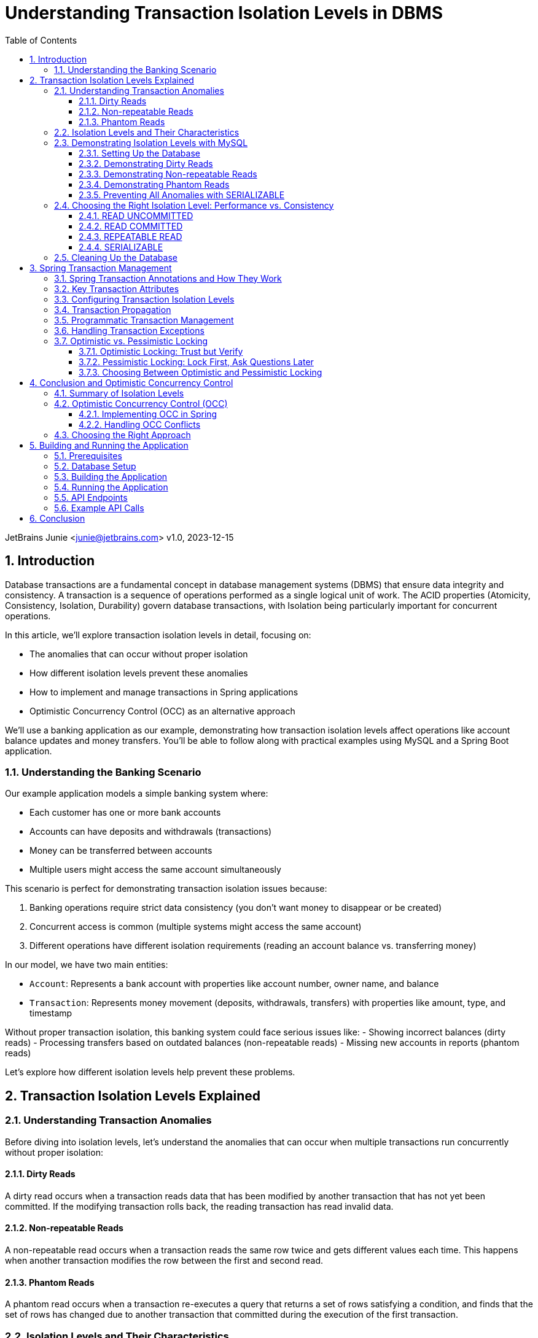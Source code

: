 = Understanding Transaction Isolation Levels in DBMS
:toc: left
:toclevels: 3
:sectnums:
:source-highlighter: highlight.js
:icons: font
:imagesdir: images
:experimental:

JetBrains Junie <junie@jetbrains.com>
v1.0, 2023-12-15

== Introduction

Database transactions are a fundamental concept in database management systems (DBMS) that ensure data integrity and consistency. A transaction is a sequence of operations performed as a single logical unit of work. The ACID properties (Atomicity, Consistency, Isolation, Durability) govern database transactions, with Isolation being particularly important for concurrent operations.

In this article, we'll explore transaction isolation levels in detail, focusing on:

* The anomalies that can occur without proper isolation
* How different isolation levels prevent these anomalies
* How to implement and manage transactions in Spring applications
* Optimistic Concurrency Control (OCC) as an alternative approach

We'll use a banking application as our example, demonstrating how transaction isolation levels affect operations like account balance updates and money transfers. You'll be able to follow along with practical examples using MySQL and a Spring Boot application.

=== Understanding the Banking Scenario

Our example application models a simple banking system where:

* Each customer has one or more bank accounts
* Accounts can have deposits and withdrawals (transactions)
* Money can be transferred between accounts
* Multiple users might access the same account simultaneously

This scenario is perfect for demonstrating transaction isolation issues because:

1. Banking operations require strict data consistency (you don't want money to disappear or be created)
2. Concurrent access is common (multiple systems might access the same account)
3. Different operations have different isolation requirements (reading an account balance vs. transferring money)

In our model, we have two main entities:

* `Account`: Represents a bank account with properties like account number, owner name, and balance
* `Transaction`: Represents money movement (deposits, withdrawals, transfers) with properties like amount, type, and timestamp

Without proper transaction isolation, this banking system could face serious issues like:
- Showing incorrect balances (dirty reads)
- Processing transfers based on outdated balances (non-repeatable reads)
- Missing new accounts in reports (phantom reads)

Let's explore how different isolation levels help prevent these problems.

== Transaction Isolation Levels Explained

=== Understanding Transaction Anomalies

Before diving into isolation levels, let's understand the anomalies that can occur when multiple transactions run concurrently without proper isolation:

==== Dirty Reads

A dirty read occurs when a transaction reads data that has been modified by another transaction that has not yet been committed. If the modifying transaction rolls back, the reading transaction has read invalid data.

==== Non-repeatable Reads

A non-repeatable read occurs when a transaction reads the same row twice and gets different values each time. This happens when another transaction modifies the row between the first and second read.

==== Phantom Reads

A phantom read occurs when a transaction re-executes a query that returns a set of rows satisfying a condition, and finds that the set of rows has changed due to another transaction that committed during the execution of the first transaction.

=== Isolation Levels and Their Characteristics

Database systems provide different isolation levels to prevent these anomalies:

[cols="1,1,1,1,3", options="header"]
|===
|Isolation Level |Dirty Reads |Non-repeatable Reads |Phantom Reads |Description

|READ UNCOMMITTED
|Possible
|Possible
|Possible
|Lowest isolation level. Transactions can see uncommitted changes made by other transactions.

|READ COMMITTED
|Prevented
|Possible
|Possible
|Transactions can only see committed changes made by other transactions.

|REPEATABLE READ
|Prevented
|Prevented
|Possible
|Transactions see a consistent snapshot of the data as it was at the beginning of the transaction.

|SERIALIZABLE
|Prevented
|Prevented
|Prevented
|Highest isolation level. Transactions are completely isolated from each other.
|===

=== Demonstrating Isolation Levels with MySQL

Let's see these isolation levels in action using MySQL. We'll use a banking scenario with accounts and transactions.

==== Setting Up the Database

First, let's connect to MySQL and create our database:

[source,sql]
----
mysql -u junie -p
Enter password: junie

CREATE DATABASE IF NOT EXISTS isolation_levels;
USE isolation_levels;

-- Create the accounts table
CREATE TABLE accounts (
    id BIGINT AUTO_INCREMENT PRIMARY KEY,
    account_number VARCHAR(50) NOT NULL UNIQUE,
    owner_name VARCHAR(100) NOT NULL,
    balance DECIMAL(10, 2) NOT NULL,
    version BIGINT DEFAULT 0
);

-- Create the transactions table
CREATE TABLE transactions (
    id BIGINT AUTO_INCREMENT PRIMARY KEY,
    account_id BIGINT NOT NULL,
    amount DECIMAL(10, 2) NOT NULL,
    description VARCHAR(255) NOT NULL,
    timestamp DATETIME NOT NULL,
    type VARCHAR(10) NOT NULL,
    FOREIGN KEY (account_id) REFERENCES accounts(id)
);

-- Insert sample accounts
INSERT INTO accounts (account_number, owner_name, balance) VALUES
('ACC001', 'John Doe', 1000.00),
('ACC002', 'Jane Smith', 2000.00);

-- Insert sample transactions
INSERT INTO transactions (account_id, amount, description, timestamp, type) VALUES
((SELECT id FROM accounts WHERE account_number = 'ACC001'), 500.00, 'Initial deposit', NOW(), 'CREDIT'),
((SELECT id FROM accounts WHERE account_number = 'ACC001'), 200.00, 'ATM withdrawal', NOW(), 'DEBIT'),
((SELECT id FROM accounts WHERE account_number = 'ACC002'), 1000.00, 'Salary deposit', NOW(), 'CREDIT'),
((SELECT id FROM accounts WHERE account_number = 'ACC002'), 300.00, 'Bill payment', NOW(), 'DEBIT');
----

==== Demonstrating Dirty Reads

To demonstrate dirty reads, we need to set the isolation level to READ UNCOMMITTED:

.Session 1
[source,sql]
----
-- Start a new session and set isolation level
SET SESSION TRANSACTION ISOLATION LEVEL READ UNCOMMITTED;
START TRANSACTION;

-- Check initial balance
SELECT * FROM accounts WHERE account_number = 'ACC001';
----

.Session 2
[source,sql]
----
-- Start another session
START TRANSACTION;

-- Update the balance but don't commit yet
UPDATE accounts SET balance = balance + 500 WHERE account_number = 'ACC001';

-- Don't commit yet!
----

.Session 1 (continued)
[source,sql]
----
-- Read the balance again - will see the uncommitted change (dirty read)
SELECT * FROM accounts WHERE account_number = 'ACC001';
----

.Session 2 (continued)
[source,sql]
----
-- Now rollback the transaction
ROLLBACK;
----

.Session 1 (continued)
[source,sql]
----
-- Read again - the balance is back to the original value
SELECT * FROM accounts WHERE account_number = 'ACC001';

-- End transaction
COMMIT;
----

In this example, Session 1 reads a value that was modified but not committed by Session 2. When Session 2 rolls back, the value read by Session 1 becomes invalid - this is a dirty read.

This problem is resolved by moving to the next isolation level: READ COMMITTED. By using READ COMMITTED isolation level, transactions will only see data that has been committed by other transactions, preventing dirty reads entirely.

==== Demonstrating Non-repeatable Reads

To demonstrate non-repeatable reads, we'll use READ COMMITTED isolation level:

.Session 1
[source,sql]
----
-- Set isolation level
SET SESSION TRANSACTION ISOLATION LEVEL READ COMMITTED;
START TRANSACTION;

-- Read the balance
SELECT * FROM accounts WHERE account_number = 'ACC001';
----

.Session 2
[source,sql]
----
-- Start another session
START TRANSACTION;

-- Update the balance
UPDATE accounts SET balance = balance + 1000 WHERE account_number = 'ACC001';

-- Commit the change
COMMIT;
----

.Session 1 (continued)
[source,sql]
----
-- Read the balance again - will see the committed change (non-repeatable read)
SELECT * FROM accounts WHERE account_number = 'ACC001';

-- End transaction
COMMIT;
----

In this example, Session 1 reads the same row twice but gets different values because Session 2 committed a change in between the reads. This is a non-repeatable read, which can lead to inconsistent data processing within a single transaction.

This problem is resolved by moving to the next isolation level: REPEATABLE READ. By using REPEATABLE READ isolation level, transactions will see a consistent snapshot of the data as it was at the beginning of the transaction, ensuring that repeated reads of the same data will yield the same results throughout the transaction.

==== Demonstrating Phantom Reads

To demonstrate phantom reads, we'll use REPEATABLE READ isolation level:

.Session 1
[source,sql]
----
-- Set isolation level
SET SESSION TRANSACTION ISOLATION LEVEL REPEATABLE READ;
START TRANSACTION;

-- Read accounts with balance > 1000
SELECT * FROM accounts WHERE balance > 1000;
----

.Session 2
[source,sql]
----
-- Start another session
START TRANSACTION;

-- Insert a new account with balance > 1000
INSERT INTO accounts (account_number, owner_name, balance) 
VALUES ('ACC004', 'New User', 5000);

-- Commit the change
COMMIT;
----

.Session 1 (continued)
[source,sql]
----
-- Read accounts with balance > 1000 again
-- In REPEATABLE READ, you won't see the new account (no phantom read)
SELECT * FROM accounts WHERE balance > 1000;

-- But if you explicitly request fresh data with a new transaction:
COMMIT;
START TRANSACTION;
SELECT * FROM accounts WHERE balance > 1000;
-- Now you'll see the new account

-- End transaction
COMMIT;
----

In REPEATABLE READ isolation level, MySQL prevents phantom reads within the same transaction for most operations. However, there are edge cases where phantom reads can still occur, particularly with range queries and inserts. Also, if you start a new transaction, you'll see the new data.

While REPEATABLE READ in MySQL provides strong protection against phantom reads (better than the SQL standard requires), the only isolation level that fully guarantees protection against phantom reads in all database systems is SERIALIZABLE.

==== Preventing All Anomalies with SERIALIZABLE

To prevent all anomalies, we can use SERIALIZABLE isolation level:

.Session 1
[source,sql]
----
-- Set isolation level
SET SESSION TRANSACTION ISOLATION LEVEL SERIALIZABLE;
START TRANSACTION;

-- Read accounts with balance > 1000
SELECT * FROM accounts WHERE balance > 1000;
----

.Session 2
[source,sql]
----
-- Start another session with SERIALIZABLE
SET SESSION TRANSACTION ISOLATION LEVEL SERIALIZABLE;
START TRANSACTION;

-- Try to insert a new account (this will wait for Session 1 to complete)
INSERT INTO accounts (account_number, owner_name, balance) 
VALUES ('ACC005', 'Another User', 6000);

-- This won't complete until Session 1 commits or rolls back
----

.Session 1 (continued)
[source,sql]
----
-- Read accounts with balance > 1000 again
-- You won't see any changes
SELECT * FROM accounts WHERE balance > 1000;

-- End transaction
COMMIT;
----

.Session 2 (continued)
[source,sql]
----
-- Now the insert will complete
COMMIT;
----

In SERIALIZABLE isolation level, transactions are completely isolated from each other, preventing all anomalies but potentially reducing concurrency. SERIALIZABLE achieves this by effectively making transactions run one after another (serially) rather than concurrently when they might conflict.

The key differences between REPEATABLE READ and SERIALIZABLE are:

1. REPEATABLE READ allows transactions to execute concurrently even when they might conflict, but takes snapshots to ensure consistent reads
2. SERIALIZABLE detects potential conflicts and forces transactions to wait, ensuring complete isolation
3. REPEATABLE READ may allow phantom reads in some edge cases (especially in databases other than MySQL)
4. SERIALIZABLE guarantees no phantom reads under any circumstances

=== Choosing the Right Isolation Level: Performance vs. Consistency

Each isolation level represents a trade-off between data consistency and performance:

==== READ UNCOMMITTED
* *Performance Impact*: Minimal - highest throughput of all isolation levels
* *When to Use*: Rarely used in production; might be suitable for reporting queries where approximate results are acceptable
* *Risks*: High risk of inconsistent data due to dirty reads

==== READ COMMITTED
* *Performance Impact*: Low - good performance with reasonable consistency
* *When to Use*: General-purpose operations where dirty reads must be avoided but some inconsistency is tolerable
* *Risks*: Non-repeatable reads and phantom reads can still occur
* *Common Use Cases*: Reading account information, generating non-critical reports

==== REPEATABLE READ
* *Performance Impact*: Moderate - some overhead for maintaining read consistency
* *When to Use*: When consistent reads within a transaction are important
* *Risks*: Potential for phantom reads in some database systems (less so in MySQL)
* *Common Use Cases*: Financial calculations, balance transfers where consistent reads are critical

==== SERIALIZABLE
* *Performance Impact*: High - significant reduction in concurrency
* *When to Use*: When absolute data consistency is required, even at the cost of performance
* *Risks*: Deadlocks and timeouts more likely; reduced throughput under high concurrency
* *Common Use Cases*: Critical financial transactions, regulatory compliance scenarios

In our banking application example, you might use different isolation levels for different operations:
- READ COMMITTED for viewing account details
- REPEATABLE READ for calculating interest
- SERIALIZABLE for executing money transfers between accounts

=== Cleaning Up the Database

Before moving on to the next section, let's clean up our database by dropping the tables we created:

[source,sql]
----
-- Drop tables (transactions first due to foreign key constraint)
DROP TABLE IF EXISTS transactions;
DROP TABLE IF EXISTS accounts;

-- Verify tables are gone
SHOW TABLES;
----

This ensures we start with a clean slate for the Spring application in the next section.

== Spring Transaction Management

Spring provides a comprehensive transaction management framework that simplifies working with transactions in Java applications. Let's explore how Spring manages transactions and how to configure different isolation levels.

=== Spring Transaction Annotations and How They Work

Spring's transaction management is primarily annotation-based, with `@Transactional` being the most important annotation. When you annotate a method with `@Transactional`, Spring creates a proxy around your object that intercepts calls to the annotated methods:

[source,java]
----
@Transactional(isolation = Isolation.READ_COMMITTED)
public void transferMoney(String fromAccount, String toAccount, BigDecimal amount) {
    // Transaction logic here
}
----

When a client calls this method, here's what happens behind the scenes:

1. The proxy intercepts the method call
2. The proxy starts a new transaction (or joins an existing one, depending on the propagation setting)
3. The proxy sets the appropriate isolation level, timeout, and read-only attributes
4. The proxy invokes the actual method
5. If the method completes normally, the proxy commits the transaction
6. If the method throws an exception, the proxy may roll back the transaction (depending on the exception type and rollback settings)

This declarative approach means you don't need to write explicit transaction management code in your business methods. Spring handles all the transaction boundaries, commit, and rollback operations automatically.

The `@Transactional` annotation can be applied at both class and method levels, with method-level annotations overriding class-level ones. This allows you to set default transaction behavior for all methods in a class while customizing specific methods as needed.

=== Key Transaction Attributes

Spring's `@Transactional` annotation supports several attributes that give you fine-grained control over transaction behavior:

The `isolation` attribute sets the transaction isolation level for the method. As we've discussed earlier, this determines how the transaction interacts with other concurrent transactions. For example, setting `isolation = Isolation.SERIALIZABLE` ensures the highest level of isolation but may impact performance under high concurrency.

The `propagation` attribute defines how transactions relate to each other when methods call other methods. The default value, `Propagation.REQUIRED`, means that the method will use an existing transaction if one exists, or create a new one if none exists. Other options like `Propagation.REQUIRES_NEW` always create a new transaction, suspending any existing one.

The `timeout` attribute specifies how long (in seconds) the transaction may run before timing out. This is useful for preventing long-running transactions from holding locks for extended periods. If a transaction exceeds this time limit, Spring will automatically roll it back.

The `readOnly` attribute is a hint to the transaction infrastructure that the transaction will not modify any data. This can enable optimizations in some databases and ORM frameworks. For example, Hibernate can skip dirty checking for read-only transactions, improving performance.

The `rollbackFor` and `noRollbackFor` attributes allow you to specify which exceptions should cause a transaction to roll back or not roll back. By default, runtime exceptions trigger a rollback while checked exceptions do not. These attributes let you customize this behavior for specific exception types.

=== Configuring Transaction Isolation Levels

Here's how to configure different isolation levels in Spring:

[source,java]
----
// READ UNCOMMITTED - allows dirty reads
@Transactional(isolation = Isolation.READ_UNCOMMITTED)
public Account getAccountReadUncommitted(String accountNumber) {
    return accountRepository.findByAccountNumber(accountNumber);
}

// READ COMMITTED - prevents dirty reads
@Transactional(isolation = Isolation.READ_COMMITTED)
public Account getAccountReadCommitted(String accountNumber) {
    return accountRepository.findByAccountNumber(accountNumber);
}

// REPEATABLE READ - prevents dirty and non-repeatable reads
@Transactional(isolation = Isolation.REPEATABLE_READ)
public Account getAccountRepeatableRead(String accountNumber) {
    return accountRepository.findByAccountNumber(accountNumber);
}

// SERIALIZABLE - prevents all anomalies
@Transactional(isolation = Isolation.SERIALIZABLE)
public Account getAccountSerializable(String accountNumber) {
    return accountRepository.findByAccountNumber(accountNumber);
}
----

=== Transaction Propagation

Transaction propagation defines how transactions relate to each other when methods are called within a transaction context:

[source,java]
----
// REQUIRED - Uses existing transaction or creates a new one
@Transactional(propagation = Propagation.REQUIRED)
public void methodA() {
    // Transaction logic
    methodB(); // Will use the same transaction
}

// REQUIRES_NEW - Always creates a new transaction
@Transactional(propagation = Propagation.REQUIRES_NEW)
public void methodB() {
    // Always runs in a new transaction
}
----

=== Programmatic Transaction Management

In addition to annotations, Spring also supports programmatic transaction management:

[source,java]
----
@Autowired
private PlatformTransactionManager transactionManager;

public void complexTransactionLogic() {
    TransactionTemplate template = new TransactionTemplate(transactionManager);
    template.setIsolationLevel(TransactionDefinition.ISOLATION_SERIALIZABLE);

    template.execute(status -> {
        // Transaction logic here
        return null;
    });
}
----

=== Handling Transaction Exceptions

Spring provides a rich exception hierarchy for transaction management:

[source,java]
----
@Transactional
public void transferWithExceptionHandling(String fromAccount, String toAccount, BigDecimal amount) {
    try {
        // Transaction logic
    } catch (DataAccessException e) {
        // Handle database-related exceptions
        throw new ServiceException("Database error during transfer", e);
    } catch (Exception e) {
        // Handle other exceptions
        throw new ServiceException("Error during transfer", e);
    }
}
----

=== Optimistic vs. Pessimistic Locking

Beyond isolation levels, Spring Data JPA provides two additional concurrency control mechanisms: optimistic and pessimistic locking. These approaches address the fundamental problem of concurrent data access from different perspectives.

==== Optimistic Locking: Trust but Verify

Optimistic locking operates on the assumption that conflicts are rare. Rather than locking resources preemptively, it allows multiple transactions to proceed simultaneously and checks for conflicts only at commit time. This approach is called "optimistic" because it optimistically assumes that most transactions won't conflict.

Here's how optimistic locking works in Spring Data JPA:

1. A version field is added to the entity class
2. When an entity is read, its current version is recorded
3. When an entity is updated, the version is checked against the database
4. If the version matches, the update proceeds and the version is incremented
5. If the version doesn't match, an OptimisticLockingFailureException is thrown

[source,java]
----
@Entity
public class Account {
    @Id
    @GeneratedValue
    private Long id;

    private String accountNumber;
    private BigDecimal balance;

    @Version
    private Long version; // This field enables optimistic locking

    // Getters and setters
}
----

Optimistic locking is particularly well-suited for:
- High-read, low-write scenarios
- Applications where conflicts are infrequent
- User interfaces that can handle conflict resolution (e.g., by showing a "someone else has modified this data" message)
- Environments where holding database locks for extended periods is problematic

==== Pessimistic Locking: Lock First, Ask Questions Later

Pessimistic locking takes the opposite approach: it assumes conflicts are likely and prevents them by acquiring locks on resources before they're accessed. This approach is "pessimistic" because it assumes the worst-case scenario and takes preventive measures.

Spring Data JPA supports several types of pessimistic locks:

1. *PESSIMISTIC_READ*: Acquires a shared lock that prevents other transactions from updating or deleting the data but allows them to read it
2. *PESSIMISTIC_WRITE*: Acquires an exclusive lock that prevents other transactions from reading, updating, or deleting the data
3. *PESSIMISTIC_FORCE_INCREMENT*: Similar to PESSIMISTIC_WRITE but also increments the version field

Here's how to use pessimistic locking in a repository:

[source,java]
----
public interface AccountRepository extends JpaRepository<Account, Long> {
    // Acquire a pessimistic write lock when finding an account
    @Lock(LockModeType.PESSIMISTIC_WRITE)
    @Query("SELECT a FROM Account a WHERE a.accountNumber = :accountNumber")
    Optional<Account> findByAccountNumberWithPessimisticLock(@Param("accountNumber") String accountNumber);

    // Acquire a pessimistic read lock
    @Lock(LockModeType.PESSIMISTIC_READ)
    @Query("SELECT a FROM Account a WHERE a.id = :id")
    Optional<Account> findByIdWithPessimisticReadLock(@Param("id") Long id);
}
----

Pessimistic locking is well-suited for:
- High-contention scenarios where conflicts are frequent
- Critical operations where conflicts must be prevented rather than resolved
- Short-lived transactions where lock holding time is minimal
- Situations where the cost of conflict resolution is higher than the cost of locking

==== Choosing Between Optimistic and Pessimistic Locking

The choice between optimistic and pessimistic locking depends on your application's characteristics:

- *Optimistic locking* provides better concurrency and scalability but requires conflict resolution logic
- *Pessimistic locking* prevents conflicts but reduces concurrency and can lead to deadlocks

In our banking application example, you might use:
- Optimistic locking for updating customer information or account settings
- Pessimistic locking for critical operations like money transfers or balance updates

== Conclusion and Optimistic Concurrency Control

=== Summary of Isolation Levels

Throughout this article, we've explored the four standard transaction isolation levels and their characteristics. Let's summarize what we've learned:

READ UNCOMMITTED is the lowest isolation level, allowing all types of anomalies (dirty reads, non-repeatable reads, and phantom reads) to occur. While it provides maximum concurrency and performance, it does so at the cost of data consistency. In our banking application, this level would be too risky for most operations as it could lead to incorrect balance calculations or duplicate transfers.

READ COMMITTED prevents dirty reads by ensuring that transactions only see committed data from other transactions. This provides a reasonable balance between performance and consistency for many applications. However, it still allows non-repeatable reads and phantom reads, which can be problematic for complex financial calculations or reports that need consistent data throughout a transaction.

REPEATABLE READ addresses the non-repeatable read issue by ensuring that if a transaction reads a row once, it will get the same data if it reads that row again, regardless of changes made by other transactions. This is achieved by taking a snapshot of the data at the beginning of the transaction. While this level prevents both dirty reads and non-repeatable reads, it may still allow phantom reads in some database systems (though MySQL's implementation provides stronger guarantees).

SERIALIZABLE, the highest isolation level, prevents all types of anomalies by essentially making transactions run one after another when they might conflict. This provides the strongest consistency guarantees but at the cost of reduced concurrency and potential performance issues under high load. In our banking application, we might reserve this level for the most critical operations like large money transfers or end-of-day reconciliation processes.

=== Optimistic Concurrency Control (OCC)

Optimistic Concurrency Control represents a fundamentally different approach to managing concurrent access to data compared to traditional isolation levels. While isolation levels focus on controlling how transactions interact with each other through database mechanisms, OCC takes a more application-centric approach.

At its core, OCC operates on the principle that conflicts between concurrent transactions are relatively rare in most applications. Instead of preventing conflicts through locks or isolation mechanisms, OCC allows transactions to proceed without restrictions but verifies at commit time that no conflicts have occurred.

This approach works by tracking the state of data when it's read and then checking whether that state has changed when the transaction attempts to commit. If the data hasn't changed, the commit succeeds; if it has changed, the transaction is rolled back and can be retried.

The primary advantage of OCC is that it allows for high concurrency without the overhead of maintaining locks or complex isolation mechanisms. This makes it particularly well-suited for modern web applications with many users but relatively few conflicts over the same data.

In our banking application, OCC might be used for operations like updating account settings or personal information, where conflicts are unlikely but still need to be handled correctly if they occur. For example, if two bank employees try to update a customer's address simultaneously, OCC would allow both operations to proceed but ensure that the second update doesn't accidentally overwrite the first one without acknowledging the conflict.

==== Implementing OCC in Spring

Spring Data JPA makes implementing OCC easy with the `@Version` annotation:

[source,java]
----
@Entity
public class Account {
    @Id
    @GeneratedValue
    private Long id;

    private String accountNumber;
    private BigDecimal balance;

    @Version
    private Long version;

    // Getters and setters
}
----

When multiple transactions try to update the same entity concurrently, Spring will throw an `OptimisticLockingFailureException` if a conflict is detected.

==== Handling OCC Conflicts

To handle OCC conflicts, you can catch and handle the exception:

[source,java]
----
@Service
public class AccountService {
    @Autowired
    private AccountRepository repository;

    @Transactional
    public void updateBalanceWithRetry(Long accountId, BigDecimal newBalance, int maxRetries) {
        int retries = 0;
        while (retries < maxRetries) {
            try {
                Account account = repository.findById(accountId).orElseThrow();
                account.setBalance(newBalance);
                repository.save(account);
                return; // Success
            } catch (OptimisticLockingFailureException e) {
                retries++;
                if (retries >= maxRetries) {
                    throw new ServiceException("Failed to update after " + maxRetries + " attempts");
                }
                // Wait before retrying
                try {
                    Thread.sleep(100);
                } catch (InterruptedException ie) {
                    Thread.currentThread().interrupt();
                }
            }
        }
    }
}
----

=== Choosing the Right Approach

Selecting the appropriate concurrency control strategy for your application requires careful consideration of several factors. There's no one-size-fits-all solution, and the best approach often involves using different strategies for different parts of your application.

First, assess your application's requirements for data consistency. Some operations, like viewing account balances, might tolerate slight inconsistencies, while others, like executing financial transactions, require absolute consistency. Map these requirements to the appropriate isolation levels or concurrency control mechanisms.

Next, evaluate the performance implications of your choices. Higher isolation levels and pessimistic locking provide stronger consistency guarantees but can significantly impact performance under high concurrency. Consider whether your application can handle the potential performance overhead or if a more optimistic approach would be better.

The nature of your data access patterns also plays a crucial role. Analyze the likelihood of conflicts in your application by considering questions like: How often will multiple users try to update the same data simultaneously? Are certain entities more contended than others? This analysis will help you decide between optimistic and pessimistic approaches.

Finally, there's no substitute for thorough testing under realistic concurrent loads. Theoretical understanding is important, but real-world behavior can sometimes be surprising. Set up test scenarios that mimic your expected production load and verify that your chosen approach maintains both consistency and acceptable performance.

In our banking application example, we might use a mixed approach:
- READ COMMITTED isolation for general account viewing
- REPEATABLE READ for generating financial reports
- SERIALIZABLE for critical money transfers
- Optimistic locking for customer profile updates
- Pessimistic locking for balance updates

By understanding the trade-offs between different concurrency control approaches and carefully matching them to your application's needs, you can build systems that are both consistent and performant.

== Building and Running the Application

=== Prerequisites

* Java 17 or higher
* Maven 3.6 or higher
* MySQL 8.0 or higher

=== Database Setup

Create the database and user:

[source,sql]
----
CREATE DATABASE isolation_levels;
CREATE USER 'junie'@'localhost' IDENTIFIED BY 'junie';
GRANT ALL PRIVILEGES ON isolation_levels.* TO 'junie'@'localhost';
FLUSH PRIVILEGES;
----

=== Building the Application

[source,bash]
----
# Clone the repository
git clone https://github.com/jetbrains/isolation-levels-demo.git
cd isolation-levels-demo

# Build the application
mvn clean package
----

=== Running the Application

[source,bash]
----
# Run the application
java -jar target/isolation_levels-1.0-SNAPSHOT.jar
----

The application will start on port 8080 and automatically create the necessary tables and sample data.

=== API Endpoints

The application provides several REST endpoints to demonstrate transaction isolation levels:

* `GET /api/accounts`: Get all accounts
* `GET /api/accounts/{accountNumber}?isolationLevel=READ_COMMITTED`: Get an account with specified isolation level
* `PUT /api/accounts/{accountNumber}/balance`: Update an account's balance
* `POST /api/transactions/transfer`: Transfer money between accounts

=== Example API Calls

[source,bash]
----
# Get all accounts
curl -X GET http://localhost:8080/api/accounts

# Get an account with READ_UNCOMMITTED isolation level
curl -X GET "http://localhost:8080/api/accounts/ACC001?isolationLevel=READ_UNCOMMITTED"

# Update an account's balance
curl -X PUT http://localhost:8080/api/accounts/ACC001/balance \
  -H "Content-Type: application/json" \
  -d '{"balance": "1500.00"}'

# Transfer money between accounts
curl -X POST http://localhost:8080/api/transactions/transfer \
  -H "Content-Type: application/json" \
  -d '{"fromAccountNumber": "ACC001", "toAccountNumber": "ACC002", "amount": "500.00"}'
----

== Conclusion

Understanding transaction isolation levels is crucial for developing robust database applications. By choosing the appropriate isolation level, you can balance data consistency with performance requirements.

Spring's transaction management framework provides a powerful and flexible way to implement transactions in Java applications, with support for different isolation levels, propagation behaviors, and concurrency control mechanisms.

Whether you choose traditional isolation levels or optimistic concurrency control, the key is to understand the trade-offs and select the approach that best fits your application's needs.
